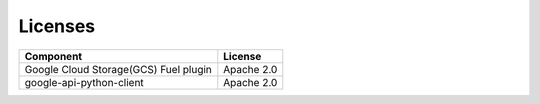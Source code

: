 Licenses
--------

===================================== ============
**Component**                         **License**
===================================== ============
Google Cloud Storage(GCS) Fuel plugin Apache 2.0
google-api-python-client              Apache 2.0
===================================== ============
